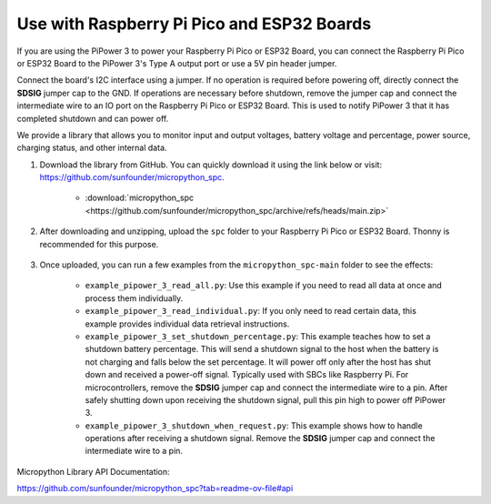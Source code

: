 Use with Raspberry Pi Pico and ESP32 Boards
====================================================
If you are using the PiPower 3 to power your Raspberry Pi Pico or ESP32 Board, you can connect the Raspberry Pi Pico or ESP32 Board to the PiPower 3's Type A output port or use a 5V pin header jumper.

Connect the board's I2C interface using a jumper. If no operation is required before powering off, directly connect the **SDSIG** jumper cap to the GND. If operations are necessary before shutdown, remove the jumper cap and connect the intermediate wire to an IO port on the Raspberry Pi Pico or ESP32 Board. This is used to notify PiPower 3 that it has completed shutdown and can power off.

We provide a library that allows you to monitor input and output voltages, battery voltage and percentage, power source, charging status, and other internal data.

#. Download the library from GitHub. You can quickly download it using the link below or visit: https://github.com/sunfounder/micropython_spc.

    * :download:`micropython_spc <https://github.com/sunfounder/micropython_spc/archive/refs/heads/main.zip>`

#. After downloading and unzipping, upload the ``spc`` folder to your Raspberry Pi Pico or ESP32 Board. Thonny is recommended for this purpose.

    .. image:: img/micropython_upload.png
        :align: center

#. Once uploaded, you can run a few examples from the ``micropython_spc-main`` folder to see the effects:

    * ``example_pipower_3_read_all.py``: Use this example if you need to read all data at once and process them individually.
    * ``example_pipower_3_read_individual.py``: If you only need to read certain data, this example provides individual data retrieval instructions.
    * ``example_pipower_3_set_shutdown_percentage.py``: This example teaches how to set a shutdown battery percentage. This will send a shutdown signal to the host when the battery is not charging and falls below the set percentage. It will power off only after the host has shut down and received a power-off signal. Typically used with SBCs like Raspberry Pi. For microcontrollers, remove the **SDSIG** jumper cap and connect the intermediate wire to a pin. After safely shutting down upon receiving the shutdown signal, pull this pin high to power off PiPower 3.
    * ``example_pipower_3_shutdown_when_request.py``: This example shows how to handle operations after receiving a shutdown signal. Remove the **SDSIG** jumper cap and connect the intermediate wire to a pin.

Micropython Library API Documentation:

https://github.com/sunfounder/micropython_spc?tab=readme-ov-file#api
